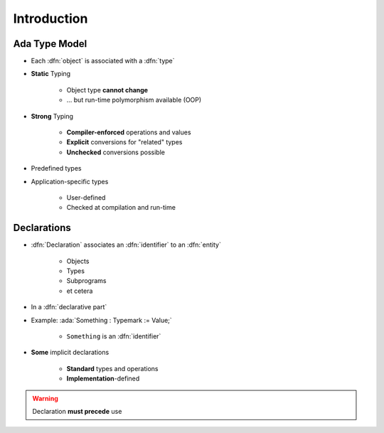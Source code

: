 ==============
Introduction
==============

----------------
Ada Type Model
----------------

* Each :dfn:`object` is associated with a :dfn:`type`
* **Static** Typing

   - Object type **cannot change**
   - ... but run-time polymorphism available (OOP)

* **Strong** Typing

   - **Compiler-enforced** operations and values
   - **Explicit** conversions for "related" types
   - **Unchecked** conversions possible

* Predefined types
* Application-specific types

    - User-defined
    - Checked at compilation and run-time

------------
Declarations
------------

* :dfn:`Declaration` associates an :dfn:`identifier` to an :dfn:`entity`

    - Objects
    - Types
    - Subprograms
    - et cetera

* In a :dfn:`declarative part`

* Example: :ada:`Something : Typemark := Value;`

    - ``Something`` is an :dfn:`identifier`

* **Some** implicit declarations

    - **Standard** types and operations
    - **Implementation**-defined

.. warning:: Declaration **must precede** use
